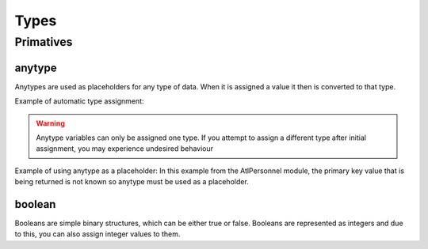 Types
=====

.. _primatives:

Primatives
------------

anytype
+++++++

Anytypes are used as placeholders for any type of data. When it is assigned a value it then is converted to that type.

Example of automatic type assignment:

.. code-block:: X++
    anytype placeholder;
    placeholder = "this is a str"; // Automatically assigns a str literal.
    placeholder = 0; // Runtime Error! -- this is not allowed since it is now assigned to a str

.. warning::
   Anytype variables can only be assigned one type. If you attempt to assign a different type after initial assignment, you may experience undesired behaviour

Example of using anytype as a placeholder:
In this example from the AtlPersonnel module, the primary key value that is being returned is not known so anytype must be used as a placeholder.

.. code-block:: X++
   [SysGeneratedCode('ATLGenerator', '1.0.0.0')]
	protected final Common getRecordByPrimaryKey(anytype _primarykeyValue)
    {
        HcmGoalTemplate hcmGoalTemplate;

        select firstonly hcmGoalTemplate where hcmGoalTemplate.RecId == _primarykeyValue;

        return hcmGoalTemplate;
    }

boolean
+++++++
Booleans are simple binary structures, which can be either true or false. Booleans are represented as integers and due to this, you can also assign integer values to them.

.. code-block:: X++
    boolean isTrue; // false
    isTrue = true; // true
    boolean isFalse = false; // false
    boolean isZero = 0; // false
    boolean isOne = 1; // true
    boolean isTwo = 2; // true

